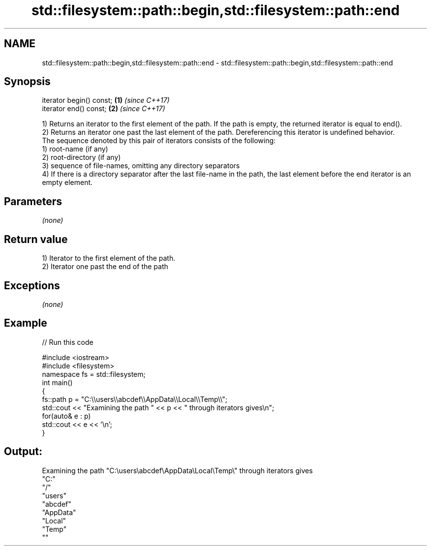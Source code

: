 .TH std::filesystem::path::begin,std::filesystem::path::end 3 "2020.03.24" "http://cppreference.com" "C++ Standard Libary"
.SH NAME
std::filesystem::path::begin,std::filesystem::path::end \- std::filesystem::path::begin,std::filesystem::path::end

.SH Synopsis

  iterator begin() const; \fB(1)\fP \fI(since C++17)\fP
  iterator end() const;   \fB(2)\fP \fI(since C++17)\fP

  1) Returns an iterator to the first element of the path. If the path is empty, the returned iterator is equal to end().
  2) Returns an iterator one past the last element of the path. Dereferencing this iterator is undefined behavior.
  The sequence denoted by this pair of iterators consists of the following:
  1) root-name (if any)
  2) root-directory (if any)
  3) sequence of file-names, omitting any directory separators
  4) If there is a directory separator after the last file-name in the path, the last element before the end iterator is an empty element.

.SH Parameters

  \fI(none)\fP

.SH Return value

  1) Iterator to the first element of the path.
  2) Iterator one past the end of the path

.SH Exceptions

  \fI(none)\fP

.SH Example

  
// Run this code

    #include <iostream>
    #include <filesystem>
    namespace fs = std::filesystem;
    int main()
    {
        fs::path p = "C:\\\\users\\\\abcdef\\\\AppData\\\\Local\\\\Temp\\\\";
        std::cout << "Examining the path " << p << " through iterators gives\\n";
        for(auto& e : p)
            std::cout << e << '\\n';
    }

.SH Output:

    Examining the path "C:\\users\\abcdef\\AppData\\Local\\Temp\\" through iterators gives
    "C:"
    "/"
    "users"
    "abcdef"
    "AppData"
    "Local"
    "Temp"
    ""




